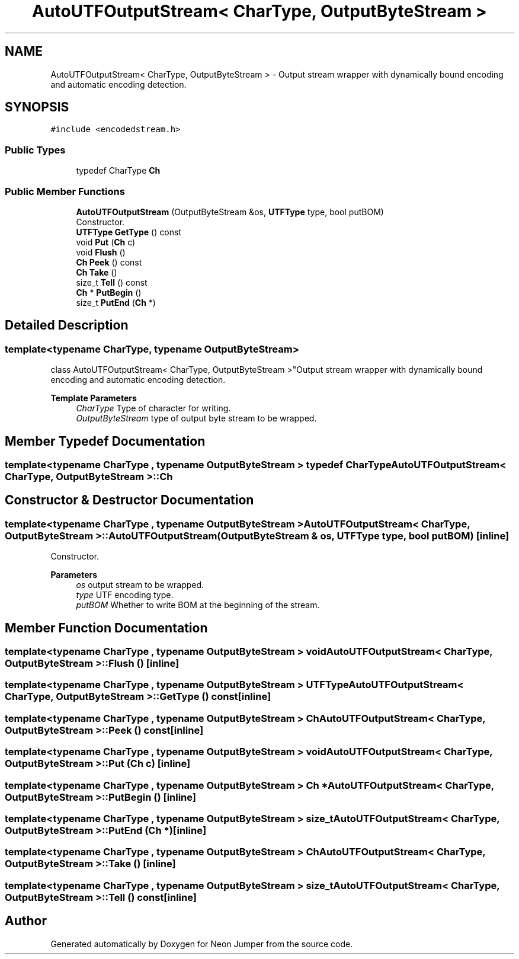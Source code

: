 .TH "AutoUTFOutputStream< CharType, OutputByteStream >" 3 "Fri Jan 14 2022" "Version 1.0.0" "Neon Jumper" \" -*- nroff -*-
.ad l
.nh
.SH NAME
AutoUTFOutputStream< CharType, OutputByteStream > \- Output stream wrapper with dynamically bound encoding and automatic encoding detection\&.  

.SH SYNOPSIS
.br
.PP
.PP
\fC#include <encodedstream\&.h>\fP
.SS "Public Types"

.in +1c
.ti -1c
.RI "typedef CharType \fBCh\fP"
.br
.in -1c
.SS "Public Member Functions"

.in +1c
.ti -1c
.RI "\fBAutoUTFOutputStream\fP (OutputByteStream &os, \fBUTFType\fP type, bool putBOM)"
.br
.RI "Constructor\&. "
.ti -1c
.RI "\fBUTFType\fP \fBGetType\fP () const"
.br
.ti -1c
.RI "void \fBPut\fP (\fBCh\fP c)"
.br
.ti -1c
.RI "void \fBFlush\fP ()"
.br
.ti -1c
.RI "\fBCh\fP \fBPeek\fP () const"
.br
.ti -1c
.RI "\fBCh\fP \fBTake\fP ()"
.br
.ti -1c
.RI "size_t \fBTell\fP () const"
.br
.ti -1c
.RI "\fBCh\fP * \fBPutBegin\fP ()"
.br
.ti -1c
.RI "size_t \fBPutEnd\fP (\fBCh\fP *)"
.br
.in -1c
.SH "Detailed Description"
.PP 

.SS "template<typename CharType, typename OutputByteStream>
.br
class AutoUTFOutputStream< CharType, OutputByteStream >"Output stream wrapper with dynamically bound encoding and automatic encoding detection\&. 


.PP
\fBTemplate Parameters\fP
.RS 4
\fICharType\fP Type of character for writing\&. 
.br
\fIOutputByteStream\fP type of output byte stream to be wrapped\&. 
.RE
.PP

.SH "Member Typedef Documentation"
.PP 
.SS "template<typename CharType , typename OutputByteStream > typedef CharType \fBAutoUTFOutputStream\fP< CharType, OutputByteStream >::Ch"

.SH "Constructor & Destructor Documentation"
.PP 
.SS "template<typename CharType , typename OutputByteStream > \fBAutoUTFOutputStream\fP< CharType, OutputByteStream >\fB::AutoUTFOutputStream\fP (OutputByteStream & os, \fBUTFType\fP type, bool putBOM)\fC [inline]\fP"

.PP
Constructor\&. 
.PP
\fBParameters\fP
.RS 4
\fIos\fP output stream to be wrapped\&. 
.br
\fItype\fP UTF encoding type\&. 
.br
\fIputBOM\fP Whether to write BOM at the beginning of the stream\&. 
.RE
.PP

.SH "Member Function Documentation"
.PP 
.SS "template<typename CharType , typename OutputByteStream > void \fBAutoUTFOutputStream\fP< CharType, OutputByteStream >::Flush ()\fC [inline]\fP"

.SS "template<typename CharType , typename OutputByteStream > \fBUTFType\fP \fBAutoUTFOutputStream\fP< CharType, OutputByteStream >::GetType () const\fC [inline]\fP"

.SS "template<typename CharType , typename OutputByteStream > \fBCh\fP \fBAutoUTFOutputStream\fP< CharType, OutputByteStream >::Peek () const\fC [inline]\fP"

.SS "template<typename CharType , typename OutputByteStream > void \fBAutoUTFOutputStream\fP< CharType, OutputByteStream >::Put (\fBCh\fP c)\fC [inline]\fP"

.SS "template<typename CharType , typename OutputByteStream > \fBCh\fP * \fBAutoUTFOutputStream\fP< CharType, OutputByteStream >::PutBegin ()\fC [inline]\fP"

.SS "template<typename CharType , typename OutputByteStream > size_t \fBAutoUTFOutputStream\fP< CharType, OutputByteStream >::PutEnd (\fBCh\fP *)\fC [inline]\fP"

.SS "template<typename CharType , typename OutputByteStream > \fBCh\fP \fBAutoUTFOutputStream\fP< CharType, OutputByteStream >::Take ()\fC [inline]\fP"

.SS "template<typename CharType , typename OutputByteStream > size_t \fBAutoUTFOutputStream\fP< CharType, OutputByteStream >::Tell () const\fC [inline]\fP"


.SH "Author"
.PP 
Generated automatically by Doxygen for Neon Jumper from the source code\&.
